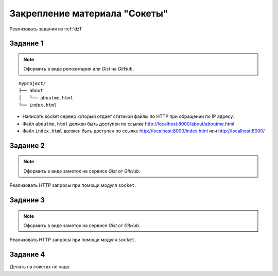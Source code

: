 Закрепление материала "Сокеты"
==============================

Реализовать задания из :ref:`dz1`

Задание 1
---------

.. note::

   Оформить в виде репозитария или `Gist` на `GitHub`.

.. seealso::

   * http://ruslanspivak.com/lsbaws-part1/

::

   myproject/
   ├── about
   │   └── aboutme.html
   └── index.html

* Написать socket сервер который отдает статикой файлы по HTTP при обращении по IP адресу.
* Файл ``aboutme.html`` должен быть доступен по ссылке http://localhost:8000/about/aboutme.html
* Файл ``index.html`` должен быть доступен по ссылке
  http://localhost:8000/index.html или http://localhost:8000/

Задание 2
---------

.. note::

   Оформить в виде заметок на сервисе `Gist` от `GitHub`.

Реализовать HTTP запросы при помощи модуля ``socket``.

Задание 3
---------

.. note::

   Оформить в виде заметок на сервисе `Gist` от `GitHub`.

Реализовать HTTP запросы при помощи модуля ``socket``.

Задание 4
---------

Делать на сокетах не надо.
